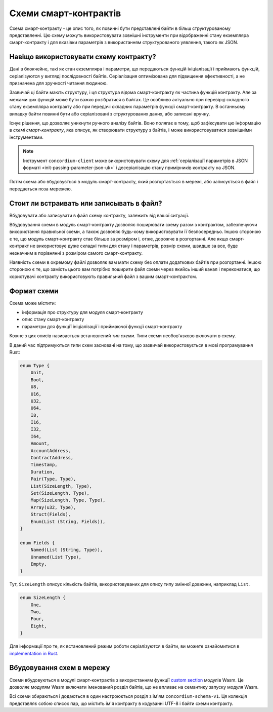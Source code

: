 .. Should answer:
..
.. - Why should I use a schema?
.. - What is a schema?
.. - Where to use a schema?
.. - How is a schema embedded?
.. - Should I embed or write to file?
..

.. _`custom section`: https://webassembly.github.io/spec/core/appendix/custom.html
.. _`implementation in Rust`: https://github.com/Concordium/concordium-contracts-common/blob/main/src/schema.rs

.. _contract-schema-uk:

======================
Схеми смарт-контрактів
======================

Схема смарт-контракту - це опис того, як повинні бути представлені байти в більш структурованому представленні.
Цю схему можуть використовувати зовнішні інструменти при відображенні стану екземпляра смарт-контракту і для вказівки параметрів з використанням структурованого уявлення, такого як JSON.

.. seealso::

   Для отримання інструкцій про те, як організувати схему для модуля смарт-контракту в Rust дивіться :ref:`build-schema-uk`.

Навіщо використовувати схему контракту?
=======================================

Дані в блокчейне, такі як стан екземпляра і параметри, що передаються функцій ініціалізації і приймають функцій, серіалізуются у вигляді послідовності байтів.
Серіалізация оптимізована для підвищення ефективності, а не призначена для зручності читання людиною.

.. todo::

   Подумати про те, щоб переписати цей підрозділ, оскільки це може бути складно для розуміння;
   зокрема, можна просто сказати, що для зручності користувач може передавати несеріалізованні дані в функцію, якщо вони також надають схему, яка описує, як (де)серіалізувати ці дані.

Зазвичай ці байти мають структуру, і ця структура відома смарт-контракту як частина функцій контракту.
Але за межами цих функцій може бути важко розібратися в байтах.
Це особливо актуально при перевірці складного стану екземпляра контракту або при передачі складних параметрів функції смарт-контракту.
В останньому випадку байти повинні бути або серіалізовані з структурованих даних, або записані вручну.

Існує рішення, що дозволяє уникнути ручного аналізу байтів.
Воно полягає в тому, щоб зафіксувати цю інформацію в *схемі смарт-контракту*, яка описує, як створювати структуру з байтів, і може використовуватися зовнішніми інструментами.

.. note::
   Інструмент ``concordium-client`` може використовувати схему для :ref:`серіалізації параметрів в JSON форматі <init-passing-parameter-json-uk>` і десеріалізацію стану примірників контракту на JSON.

Потім схема або вбудовується в модуль смарт-контракту, який розгортається в мережі, або записується в файл і передається поза мережею.

Стоит ли встраивать или записывать в файл?
==========================================

Вбудовувати або записувати в файл схему контракту, залежить від вашої ситуації.

Вбудовування схеми в модуль смарт-контракту дозволяє поширювати схему разом з контрактом, забезпечуючи використання правильної схеми, а також дозволяє будь-кому використовувати її безпосередньо.
Іншою стороною є те, що модуль смарт-контракту стає більше за розміром і, отже, дорожче в розгортанні.
Але якщо смарт-контракт не використовує дуже складні типи для стану і параметрів, розмір схеми, швидше за все, буде незначним в порівнянні з розміром самого смарт-контракту.

Наявність схеми в окремому файлі дозволяє вам мати схему без оплати додаткових байтів при розгортанні.
Іншою стороною є те, що замість цього вам потрібно поширити файл схеми через якийсь інший канал і переконатися, що користувачі контракту використовують правильний файл з вашим смарт-контрактом.

Формат схеми
============

.. todo::

   Уточнити, чи ми говоримо про *будь-яку* абстрактну схему, яку може реалізувати користувач, або про конкретну схему, що надається Concordium.
   Тоді говорити тільки про одне або інше, або, принаймні, чітко розділяти їх обговорення.

Схема може містити:

- інформація про структуру для модуля смарт-контракту
- опис стану смарт-контракту
- параметри для функції ініціалізації і приймаючої функції смарт-контракту

Кожне з цих описів називається встановлений *тип схеми*. Типи схеми необов'язково включати в схему.

В даний час підтримуються типи схем засновані на тому, що зазвичай використовується в мові програмування Rust:

.. code-block:: rust

   enum Type {
       Unit,
       Bool,
       U8,
       U16,
       U32,
       U64,
       I8,
       I16,
       I32,
       I64,
       Amount,
       AccountAddress,
       ContractAddress,
       Timestamp,
       Duration,
       Pair(Type, Type),
       List(SizeLength, Type),
       Set(SizeLength, Type),
       Map(SizeLength, Type, Type),
       Array(u32, Type),
       Struct(Fields),
       Enum(List (String, Fields)),
   }

   enum Fields {
       Named(List (String, Type)),
       Unnamed(List Type),
       Empty,
   }

Тут, ``SizeLength`` описує кількість байтів, використовуваних для опису типу змінної довжини, наприклад ``List``.

.. code-block:: rust

   enum SizeLength {
       One,
       Two,
       Four,
       Eight,
   }

Для інформації про те, як встановлений режим роботи серіалізуются в байти, ви можете ознайомитися в `implementation in Rust`_.

.. _contract-schema-which-to-choose-uk:

Вбудовування схем в мережу
==========================

Схеми вбудовуються в модулі смарт-контрактів з використанням функції `custom section`_ модулів Wasm.
Це дозволяє модулям Wasm включати іменований розділ байтів, що не впливає на семантику запуску модуля Wasm.

Всі схеми збираються і додаються в один настроюється розділ з ім'ям ``concordium-schema-v1``.
Ця колекція представляє собою список пар, що містить ім'я контракту в кодуванні UTF-8 і байти схеми контракту.
